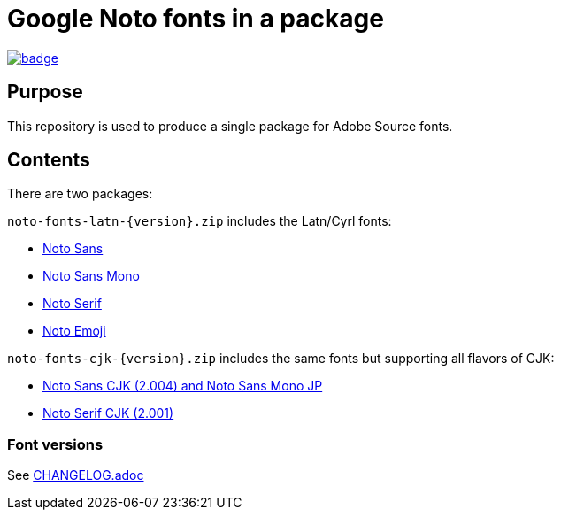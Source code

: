 = Google Noto fonts in a package

https://github.com/fontist/noto-fonts/actions/workflows/build.yml[image:https://github.com/fontist/noto-fonts/actions/workflows/build.yml/badge.svg[]]

== Purpose

This repository is used to produce a single package for Adobe Source fonts.

== Contents

There are two packages:

`noto-fonts-latn-{version}.zip` includes the Latn/Cyrl fonts:

* https://github.com/googlefonts/noto-fonts/[Noto Sans]
* https://github.com/googlefonts/noto-fonts/[Noto Sans Mono]
* https://github.com/googlefonts/noto-fonts/[Noto Serif]
* https://github.com/googlefonts/noto-emoji/[Noto Emoji]

`noto-fonts-cjk-{version}.zip` includes the same fonts but supporting all
flavors of CJK:

* https://github.com/googlefonts/noto-cjk/[Noto Sans CJK (2.004) and Noto Sans Mono JP]
* https://github.com/googlefonts/noto-cjk/[Noto Serif CJK (2.001)]

=== Font versions

See link:CHANGELOG.adoc[]

